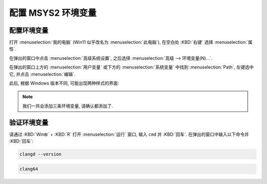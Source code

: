 ************************************************************************************************************************
配置 MSYS2 环境变量
************************************************************************************************************************

========================================================================================================================
配置环境变量
========================================================================================================================

打开 :menuselection:`我的电脑` (Win11 似乎改名为 :menuselection:`此电脑`), 在空白处 :KBD:`右键` 选择 :menuselection:`属性`.

在弹出的窗口中点击 :menuselection:`高级系统设置`, 之后选择 :menuselection:`高级 --> 环境变量(N)...`.

在弹出的窗口上方的 :menuselection:`用户变量` 或下方的 :menuselection:`系统变量` 中找到 :menuselection:`Path`, 左键选中它, 并点击 :menuselection:`编辑`.

此后, 根据 Windows 版本不同, 可能出现两种样式的界面:

.. tabs::

  .. tab:: 样式一

    在原 **变量值** 尾部加入英语输入法下的分号 ``;`` 后，加入 ``C:\msys64\clang64\bin`` (或 ``你在安装时自定义的 MSYS2 路径\clang64\bin``).

    以同样方式加入

    - ``C:\msys64\usr\bin`` (或 ``你在安装时自定义的 MSYS2 路径\usr\bin``)
    - ``C:\msys64`` (或 ``你在安装时自定义的 MSYS2 路径``).

    .. figure:: 环境变量样式一.png

      环境变量样式一

  .. tab:: 样式二

    点击 :menuselection:`新建(N)`, 再输入 ``C:\msys64\clang64\bin`` (或 ``你在安装时自定义的 MSYS2 路径\clang64\bin``).

    以同样方式加入

    - ``C:\msys64\usr\bin`` (或 ``你在安装时自定义的 MSYS2 路径\usr\bin``)
    - ``C:\msys64`` (或 ``你在安装时自定义的 MSYS2 路径``).

    .. figure:: 环境变量样式二.png

      环境变量样式二

.. note::

  我们一共会添加三条环境变量, 请确认都添加了.

========================================================================================================================
验证环境变量
========================================================================================================================

请通过 :KBD:`Win⊞` + :KBD:`R` 打开 :menuselection:`运行` 窗口, 输入 ``cmd`` 并 :KBD:`回车`. 在弹出的窗口中输入以下命令并 :KBD:`回车`:

.. code-block:: bash

  clangd --version

.. code-block:: bash

  clang64

.. tabs::

  .. tab:: 设置成功

    .. figure:: 环境变量配置成功.png

  .. tab:: 设置失败

    .. figure:: 环境变量配置失败.png
